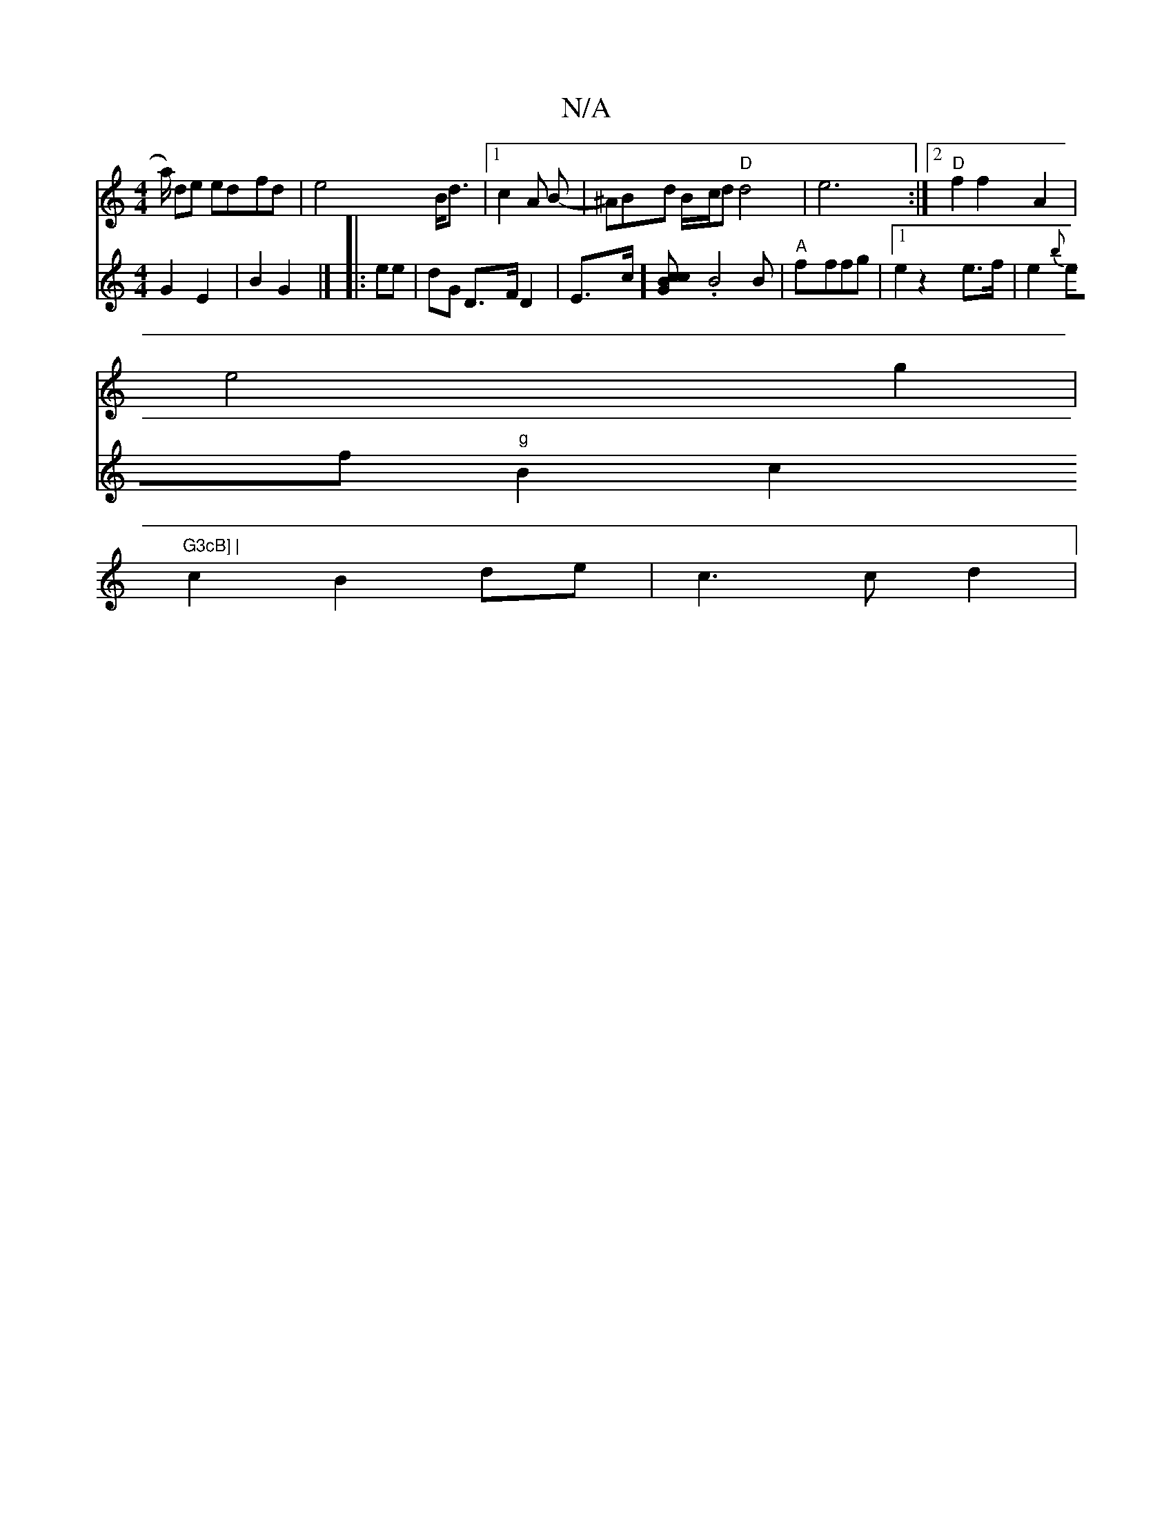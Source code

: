 X:1
T:N/A
M:4/4
R:N/A
K:Cmajor
a/2) de edfd|e4 B<d|[1 c2 A B-|^ABd B/c/d "D"d4|e6:|2 "D"f2 f2 A2 |
e4 g2|"G3cB] |
c2B2 de| c3 c d2|
V: D4 G2 E2|B2G2|]
|:ee | dG D>F D2 | E>c] [c2{c}BG |
.B4 B | "A"fffg |1 e2z2 e>f | e2{b}ef "g"B2c2